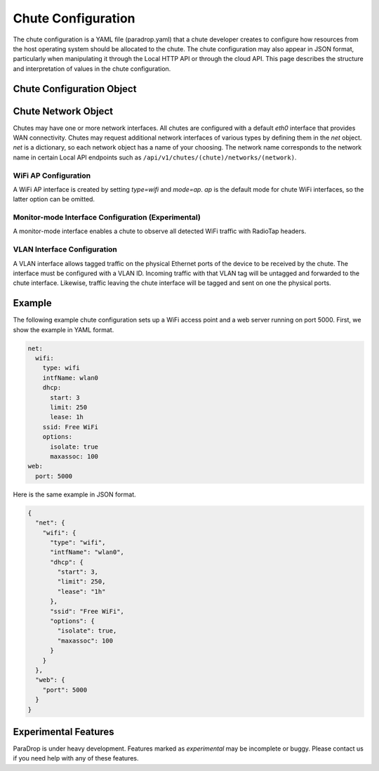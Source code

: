 Chute Configuration
===================

The chute configuration is a YAML file (paradrop.yaml) that a chute
developer creates to configure how resources from the host operating
system should be allocated to the chute. The chute configuration may
also appear in JSON format, particularly when manipulating it through
the Local HTTP API or through the cloud API. This page describes the
structure and interpretation of values in the chute configuration.

Chute Configuration Object
--------------------------

.. jsonschema:: chute-config-schema.json

Chute Network Object
--------------------

Chutes may have one or more network interfaces. All chutes are configured
with a default *eth0* interface that provides WAN connectivity. Chutes
may request additional network interfaces of various types by defining
them in the *net* object. *net* is a dictionary, so each network object
has a name of your choosing. The network name corresponds to the network
name in certain Local API endpoints such as
``/api/v1/chutes/(chute)/networks/(network)``.

WiFi AP Configuration
~~~~~~~~~~~~~~~~~~~~~

A WiFi AP interface is created by setting *type=wifi* and *mode=ap*.
*ap* is the default mode for chute WiFi interfaces, so the latter option
can be omitted.

.. jsonschema:: chute-ap-network-schema.json

Monitor-mode Interface Configuration (Experimental)
~~~~~~~~~~~~~~~~~~~~~~~~~~~~~~~~~~~~~~~~~~~~~~~~~~~

A monitor-mode interface enables a chute to observe all detected
WiFi traffic with RadioTap headers.

.. jsonschema:: chute-monitor-interface-schema.json

VLAN Interface Configuration
~~~~~~~~~~~~~~~~~~~~~~~~~~~~

A VLAN interface allows tagged traffic on the physical Ethernet ports of
the device to be received by the chute. The interface must be configured
with a VLAN ID. Incoming traffic with that VLAN tag will be untagged and
forwarded to the chute interface. Likewise, traffic leaving the chute
interface will be tagged and sent on one the physical ports.

.. jsonschema:: chute-vlan-interface-schema.json

Example
-------

The following example chute configuration sets up a WiFi access point
and a web server running on port 5000. First, we show the example in
YAML format.

.. code-block:: yaml

   net:
     wifi:
       type: wifi
       intfName: wlan0
       dhcp:
         start: 3
         limit: 250
         lease: 1h
       ssid: Free WiFi
       options:
         isolate: true
         maxassoc: 100
   web:
     port: 5000

Here is the same example in JSON format.

.. code-block:: json

   {
     "net": {
       "wifi": {
         "type": "wifi",
         "intfName": "wlan0",
         "dhcp": {
           "start": 3,
           "limit": 250,
           "lease": "1h"
         },
         "ssid": "Free WiFi",
         "options": {
           "isolate": true,
           "maxassoc": 100
         }
       }
     },
     "web": {
       "port": 5000
     }
   }

Experimental Features
---------------------

ParaDrop is under heavy development. Features marked as *experimental*
may be incomplete or buggy. Please contact us if you need help with any
of these features.

